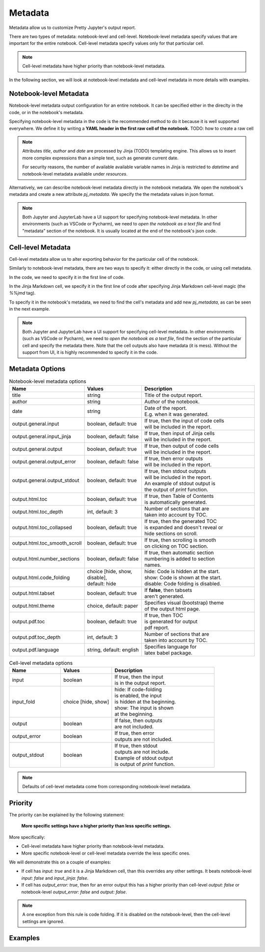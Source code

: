 Metadata
================

Metadata allow us to customize Pretty Jupyter's output report.

There are two types of metadata: notebook-level and cell-level. Notebook-level metadata specify values that are important for the entire notebook. Cell-level metadata specify values only for that particular cell.

.. note::

    Cell-level metadata have higher priority than notebook-level metadata. 

In the following section, we will look at notebook-level metadata and cell-level metadata in more details with examples.

Notebook-level Metadata
--------------------------------

Notebook-level metadata output configuration for an entire notebook.
It can be specified either in the direclty in the code, or in the notebook's metadata.

Specifying notebook-level metadata in the code is the recommended method to do it because it is well supported everywhere.
We define it by writing a **YAML header in the first raw cell of the notebook.** TODO: how to create a raw cell

.. code-block:: yaml
    :caption: Example: YAML Notebook-level metadata in the first raw cell of the notebook.

    title: "My new notebook"
    author: John Smith
    date: "{{ datetime.now().strftime('%Y-%m-%d') }}"
    output:
        general:
            input: false
        html:
            toc: false

.. note::

    Attributes `title`, `author` and `date` are processed by Jinja (TODO) templating engine. This allows us to insert more complex expressions than a simple text, such as generate current date.

    For security reasons, the number of available available variable names in Jinja is restricted to `datetime` and notebook-level metadata available under `resources`.


Alternatively, we can describe notebook-level metadata directly in the notebook metadata. We open the notebook's metadata and
create a new attribute `pj_metadata`. We specify the the metadata values in json format.

.. code-block:: json
    :caption: Example: Notebook-level metadata in notebook's metadata.

    {
        "pj_metadata": {
            "title": "My new notebook",
            "author": "John Smith",
            "date": "{{ datetime.now().strftime('%Y-%m-%d') }}",
            "output": {
                "general": {
                    "input": false
                },
                "html": {
                    "toc": false
                }
            }
        }
    }

.. note::

    Both Jupyter and JupyterLab have a UI support for specifying notebook-level metadata.
    In other environments (such as VSCode or Pycharm), we need to *open the notebook as a text file* and find "metadata" section of the notebook.
    It is usually located at the end of the notebook's json code.


Cell-level Metadata
--------------------------

Cell-level metadata allow us to alter exporting behavior for the particular cell of the notebook.

Similarly to notebook-level metadata, there are two ways to specify it: either directly in the code, or using cell metadata.

In the code, we need to specify it in the first line of code.

.. code-block:: python
    :caption: Example: Python code cell with cell-level metadata.

    # -.-|m { input: true, output_error: false, input_fold: show }
    # now we can write normla code cell
    a = 10
    a *= 3

In the Jinja Markdown cell, we specify it in the first line of code after specifying Jinja Markdown cell-level magic (the `%%jmd` tag).

.. code-block:: markdown
    :caption: Example: Jinja Markdown cell with cell-level metadata.

    %%jmd
    [//]: # (-.-|m { input: true, output_error: false, input_fold: show })

    Here we can write normal Jinja markdown as usual.

To specify it in the notebook's metadata, we need to find the cell's metadata and add new `pj_metadata`, as can be seen in the next example.

.. code-block:: json
    :caption: Example: Cell-level metadata in notebook's metadata.

    {
        "pj_metadata": {
            "input": true,
            "output_error": false,
            "input_fold": "show"
        }
    }

.. note::

    Both Jupyter and JupyterLab have a UI support for specifying cell-level metadata.
    In other environments (such as VSCode or Pycharm), we need to *open the notebook as a text file*, find the section
    of the particular cell and specify the metadata there. Note that the cell outputs also have metadata (it is mess).
    Without the support from UI, it is highly recommended to specify it in the code.



Metadata Options
-------------------

.. list-table:: Notebook-level metadata options
    :widths: 25 25 50
    :header-rows: 1

    *
        - Name
        - Values
        - Description
    *
        - title
        - string
        - Title of the output report.
    *
        - author
        - string
        - Author of the notebook.
    *
        - date
        - string
        - | Date of the report.
          | E.g. when it was generated.
    *
        - output.general.input
        - boolean, default: true
        - | If true, then the input of code cells
          | will be included in the report.
    *
        - output.general.input_jinja
        - boolean, default: false
        - | If true, then input of Jinja cells
          | will be included in the report.
    *
        - output.general.output
        - boolean, default: true
        - | If true, then output of code cells
          | will be included in the report.
    *
        - output.general.output_error
        - boolean, default: false
        - | If true, then error outputs
          | will be included in the report.
    *
        - output.general.output_stdout
        - boolean, default: true
        - | If true, then stdout outputs
          | will be included in the report.
          | An example of stdout output is
          | the output of `print` function.
    *
        - output.html.toc
        - boolean, default: true
        - | If true, then Table of Contents
          | is automatically generated.
    *
        - output.html.toc_depth
        - int, default: 3
        - | Number of sections that are
          | taken into account by TOC.
    *
        - output.html.toc_collapsed
        - boolean, default: true
        - | If true, then the generated TOC
          | is expanded and doesn't reveal or
          | hide sections on scroll.
    *
        - output.html.toc_smooth_scroll
        - boolean, default: true
        - | If true, then scrolling is smooth
          | on clicking on TOC section.
    *
        - output.html.number_sections
        - boolean, default: false
        - | If true, then automatic section
          | numbering is added to section
          | names.
    *
        - output.html.code_folding
        - | choice [hide, show, disable],
          | default: hide
        - | hide: Code is hidden at the start.
          | show: Code is shown at the start.
          | disable: Code folding is disabled.
    *
        - output.html.tabset
        - boolean, default: true
        - | If **false**, then tabsets
          | aren't generated.
    *
        - output.html.theme
        - choice, default: paper
        - | Specifies visual (bootstrap) theme
          | of the output html page.
    *
        - output.pdf.toc
        - boolean, default: true
        - | If true, then TOC
          | is generated for output
          | pdf report.
    *
        - output.pdf.toc_depth
        - int, default: 3
        - | Number of sections that are
          | taken into account by TOC.
    *
        - output.pdf.language
        - string, default: english
        - | Specifies language for
          | latex babel package.


.. list-table:: Cell-level metadata options
    :widths: 25 25 50
    :header-rows: 1

    *
        - Name
        - Values
        - Description
    *
        - input
        - | boolean
        - | If true, then the input
          | is in the output report.
    *
        - input_fold
        - choice [hide, show]
        - | hide: If code-folding
          | is enabled, the input
          | is hidden at the beginning.
          | show: The input is shown
          | at the beginning.
    *
        - output
        - boolean
        - | If false, then outputs
          | are not included.
    *
        - output_error
        - boolean
        - | If true, then error
          | outputs are not included.
    *
        - output_stdout
        - boolean
        - | If true, then stdout
          | outputs are not include.
          | Example of stdout output
          | is output of `print` function.

.. note::

    Defaults of cell-level metadata come from corresponding notebook-level metadata.

Priority
-----------

The priority can be explained by the following statement:

    **More specific settings have a higher priority than less specific settings.**

More specifically:

- Cell-level metadata have higher priority than notebook-level metadata.
- More specific notebook-level or cell-level metadata override the less specific ones.

We will demonstrate this on a couple of examples:

- If cell has `input: true` and it is a Jinja Markdown cell, than this overrides any other settings. It beats notebook-level `input: false` and `input_jinja: false`.
- If cell has `output_error: true`, then for an error output this has a higher priority than cell-level `output: false` or notebook-level `output_error: false` and `output: false`.

.. note::

    A one exception from this rule is code folding. If it is disabled on the
    notebook-level, then the cell-level settings are ignored.


Examples
----------
